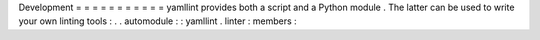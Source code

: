 Development
=
=
=
=
=
=
=
=
=
=
=
yamllint
provides
both
a
script
and
a
Python
module
.
The
latter
can
be
used
to
write
your
own
linting
tools
:
.
.
automodule
:
:
yamllint
.
linter
:
members
:
